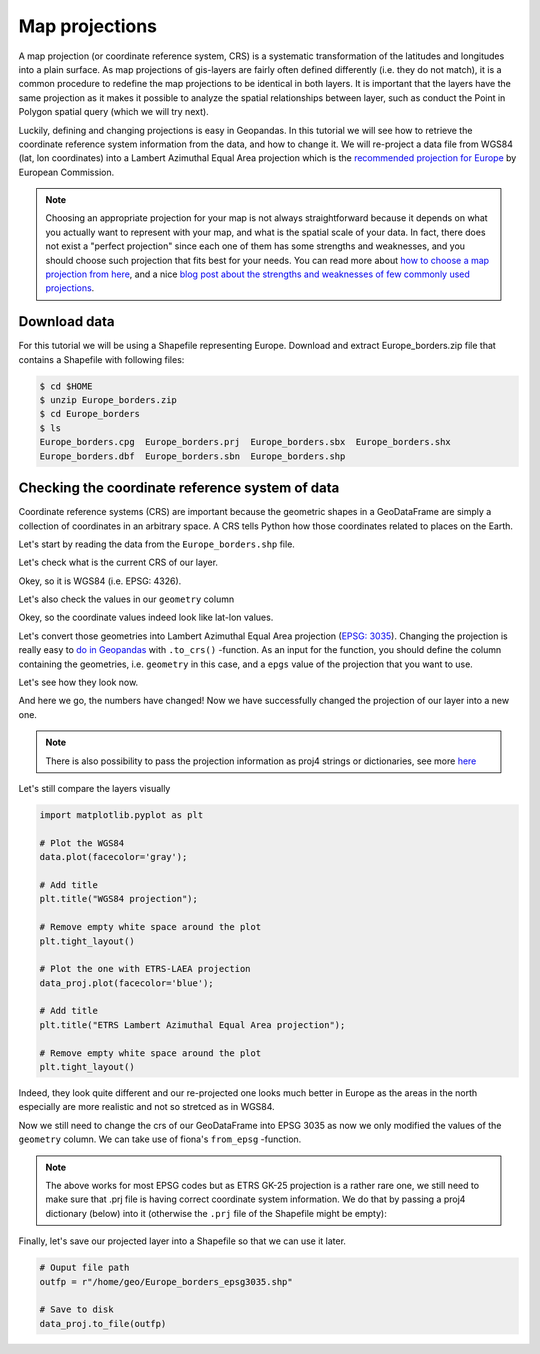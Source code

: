 Map projections
===============

A map projection (or coordinate reference system, CRS) is a systematic transformation of the latitudes and
longitudes into a plain surface. As map projections of gis-layers are
fairly often defined differently (i.e. they do not match), it is a
common procedure to redefine the map projections to be identical in both
layers. It is important that the layers have the same projection as it
makes it possible to analyze the spatial relationships between layer,
such as conduct the Point in Polygon spatial query (which we will try
next).

Luckily, defining and changing projections is easy in Geopandas. In this tutorial we will see how to retrieve the
coordinate reference system information from the data, and how to change it. We will re-project a data file from
WGS84 (lat, lon coordinates) into a Lambert Azimuthal Equal Area projection which is the `recommended projection for
Europe <http://mapref.org/LinkedDocuments/MapProjectionsForEurope-EUR-20120.pdf>`__ by European Commission.

.. note::

   Choosing an appropriate projection for your map is not always straightforward because it depends on what you actually want
   to represent with your map, and what is the spatial scale of your data. In fact, there does not exist a "perfect projection"
   since each one of them has some strengths and weaknesses, and you should choose such projection that fits best for your needs.
   You can read more about `how to choose a map projection from here <http://www.georeference.org/doc/guide_to_selecting_map_projections.htm>`__,
   and a nice `blog post about the strengths and weaknesses of few commonly used projections <http://usersguidetotheuniverse.com/index.php/2011/03/03/whats-the-best-map-projection/>`__.

Download data
-------------

For this tutorial we will be using a Shapefile representing Europe. Download and extract Europe_borders.zip file
that contains a Shapefile with following files:

.. code:: bash

   $ cd $HOME
   $ unzip Europe_borders.zip
   $ cd Europe_borders
   $ ls
   Europe_borders.cpg  Europe_borders.prj  Europe_borders.sbx  Europe_borders.shx
   Europe_borders.dbf  Europe_borders.sbn  Europe_borders.shp

Checking the coordinate reference system of data
------------------------------------------------

Coordinate reference systems (CRS) are important because the geometric shapes in a GeoDataFrame are simply a collection of coordinates
in an arbitrary space. A CRS tells Python how those coordinates related to places on the Earth.

Let's start by reading the data from the ``Europe_borders.shp`` file.

.. ipython:: python

    import geopandas as gpd
    
    # Filepath to the Europe borders Shapefile
    fp = "/home/geo/Europe_borders.shp"

    @suppress
    import os

    @suppress
    fp = os.path.join(os.path.abspath('data'), "Europe_borders.shp")

    # Read data
    data = gpd.read_file(fp)

Let's check what is the current CRS of our layer.

.. ipython:: python

    data.crs

Okey, so it is WGS84 (i.e. EPSG: 4326).

Let's also check the values in our ``geometry`` column

.. ipython:: python

    data['geometry'].head()

Okey, so the coordinate values indeed look like lat-lon values.

Let's convert those geometries into Lambert Azimuthal Equal Area projection (`EPSG: 3035 <http://spatialreference.org/ref/epsg/etrs89-etrs-laea/>`__).
Changing the projection is really easy to `do in Geopandas <http://geopandas.org/projections.html#re-projecting>`__
with ``.to_crs()`` -function. As an input for the function, you
should define the column containing the geometries, i.e. ``geometry``
in this case, and a ``epgs`` value of the projection that you want to use.

.. ipython:: python

    # Let's take a copy of our layer
    data_proj = data.copy()
    
    # Reproject the geometries by replacing the values with projected ones
    data_proj['geometry'] = data_proj['geometry'].to_crs(epsg=3035)

Let's see how they look now.

.. ipython:: python

    data_proj['geometry'].head()

And here we go, the numbers have changed! Now we have successfully
changed the projection of our layer into a new one.

.. note::

   There is also possibility to pass the projection information as proj4 strings or dictionaries, see more `here <http://geopandas.org/projections.html#coordinate-reference-systems>`__

Let's still compare the layers visually

.. code:: python

    import matplotlib.pyplot as plt

    # Plot the WGS84
    data.plot(facecolor='gray');

    # Add title
    plt.title("WGS84 projection");

    # Remove empty white space around the plot
    plt.tight_layout()
    
    # Plot the one with ETRS-LAEA projection
    data_proj.plot(facecolor='blue');

    # Add title
    plt.title("ETRS Lambert Azimuthal Equal Area projection");

    # Remove empty white space around the plot
    plt.tight_layout()

.. ipython:: python
   :suppress:

       import matplotlib.pyplot as plt;
       data.plot(facecolor='gray');
       plt.title("WGS84 projection");
       @savefig wgs84.png width=3.5in
       plt.tight_layout();

       data_proj.plot(facecolor="blue");
       plt.title("ETRS Lambert Azimuthal Equal Area projection");
       @savefig projected.png width=3.5in
       plt.tight_layout();

Indeed, they look quite different and our re-projected one looks much better
in Europe as the areas in the north especially are more realistic and not so stretced as in WGS84.

Now we still need to change the crs of our GeoDataFrame into EPSG
3035 as now we only modified the values of the ``geometry`` column.
We can take use of fiona's ``from_epsg`` -function.

.. ipython:: python

    from fiona.crs import from_epsg
    
    # Determine the CRS of the GeoDataFrame
    data_proj.crs = from_epsg(3035)
    
    # Let's see what we have
    data_proj.crs

.. note::

   The above works for most EPSG codes but as ETRS GK-25
   projection is a rather rare one, we still need to make sure
   that .prj file is having correct coordinate system information. We do that by
   passing a proj4 dictionary (below) into it (otherwise the ``.prj`` file of the Shapefile
   might be empty):

.. ipython:: python

    # Pass the coordinate information
    #data_proj.crs = {'y_0': 0, 'no_defs': True, 'x_0': 25500000, 'k': 1, 'lat_0': 0, 'units': 'm', 'lon_0': 25, 'ellps': 'GRS80', 'proj': 'tmerc'}

    # Check that it changed
    #data_proj.crs

Finally, let's save our projected layer into a Shapefile so that we
can use it later.

.. code:: python

    # Ouput file path
    outfp = r"/home/geo/Europe_borders_epsg3035.shp"
    
    # Save to disk
    data_proj.to_file(outfp)

